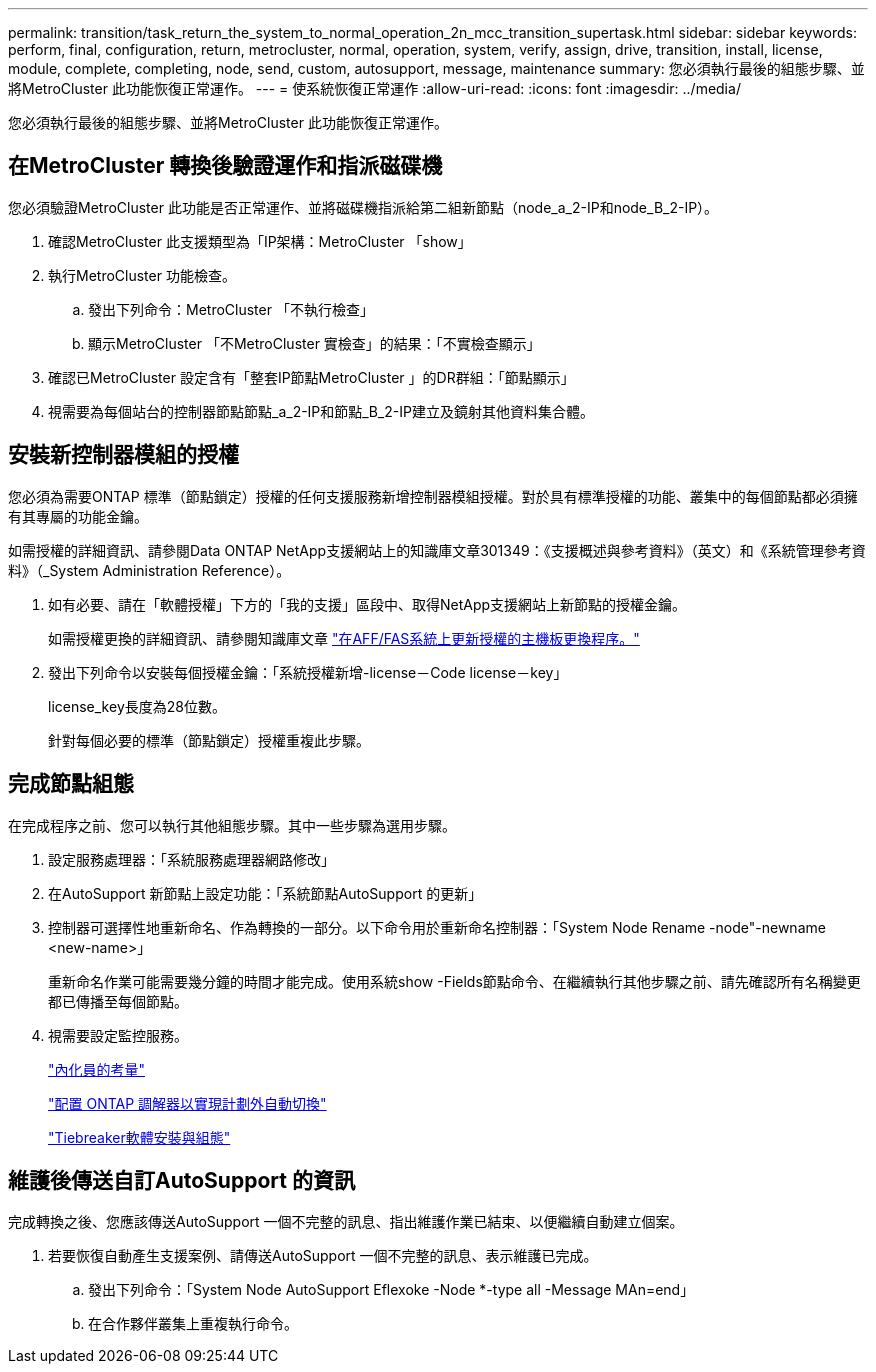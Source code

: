 ---
permalink: transition/task_return_the_system_to_normal_operation_2n_mcc_transition_supertask.html 
sidebar: sidebar 
keywords: perform, final, configuration, return, metrocluster, normal, operation, system, verify, assign, drive, transition, install, license, module, complete, completing, node, send, custom, autosupport, message, maintenance 
summary: 您必須執行最後的組態步驟、並將MetroCluster 此功能恢復正常運作。 
---
= 使系統恢復正常運作
:allow-uri-read: 
:icons: font
:imagesdir: ../media/


[role="lead"]
您必須執行最後的組態步驟、並將MetroCluster 此功能恢復正常運作。



== 在MetroCluster 轉換後驗證運作和指派磁碟機

您必須驗證MetroCluster 此功能是否正常運作、並將磁碟機指派給第二組新節點（node_a_2-IP和node_B_2-IP）。

. 確認MetroCluster 此支援類型為「IP架構：MetroCluster 「show」
. 執行MetroCluster 功能檢查。
+
.. 發出下列命令：MetroCluster 「不執行檢查」
.. 顯示MetroCluster 「不MetroCluster 實檢查」的結果：「不實檢查顯示」


. 確認已MetroCluster 設定含有「整套IP節點MetroCluster 」的DR群組：「節點顯示」
. 視需要為每個站台的控制器節點節點_a_2-IP和節點_B_2-IP建立及鏡射其他資料集合體。




== 安裝新控制器模組的授權

您必須為需要ONTAP 標準（節點鎖定）授權的任何支援服務新增控制器模組授權。對於具有標準授權的功能、叢集中的每個節點都必須擁有其專屬的功能金鑰。

如需授權的詳細資訊、請參閱Data ONTAP NetApp支援網站上的知識庫文章301349：《支援概述與參考資料》（英文）和《系統管理參考資料》（_System Administration Reference）。

. 如有必要、請在「軟體授權」下方的「我的支援」區段中、取得NetApp支援網站上新節點的授權金鑰。
+
如需授權更換的詳細資訊、請參閱知識庫文章 link:https://kb.netapp.com/Advice_and_Troubleshooting/Flash_Storage/AFF_Series/Post_Motherboard_Replacement_Process_to_update_Licensing_on_a_AFF_FAS_system["在AFF/FAS系統上更新授權的主機板更換程序。"^]

. 發出下列命令以安裝每個授權金鑰：「系統授權新增-license－Code license－key」
+
license_key長度為28位數。

+
針對每個必要的標準（節點鎖定）授權重複此步驟。





== 完成節點組態

在完成程序之前、您可以執行其他組態步驟。其中一些步驟為選用步驟。

. 設定服務處理器：「系統服務處理器網路修改」
. 在AutoSupport 新節點上設定功能：「系統節點AutoSupport 的更新」
. 控制器可選擇性地重新命名、作為轉換的一部分。以下命令用於重新命名控制器：「System Node Rename -node"-newname <new-name>」
+
重新命名作業可能需要幾分鐘的時間才能完成。使用系統show -Fields節點命令、在繼續執行其他步驟之前、請先確認所有名稱變更都已傳播至每個節點。

. 視需要設定監控服務。
+
link:../install-ip/concept_considerations_mediator.html["內化員的考量"]

+
link:../install-ip/concept_mediator_requirements.html["配置 ONTAP 調解器以實現計劃外自動切換"]

+
link:../tiebreaker/concept_overview_of_the_tiebreaker_software.html["Tiebreaker軟體安裝與組態"]





== 維護後傳送自訂AutoSupport 的資訊

完成轉換之後、您應該傳送AutoSupport 一個不完整的訊息、指出維護作業已結束、以便繼續自動建立個案。

. 若要恢復自動產生支援案例、請傳送AutoSupport 一個不完整的訊息、表示維護已完成。
+
.. 發出下列命令：「System Node AutoSupport Eflexoke -Node *-type all -Message MAn=end」
.. 在合作夥伴叢集上重複執行命令。



